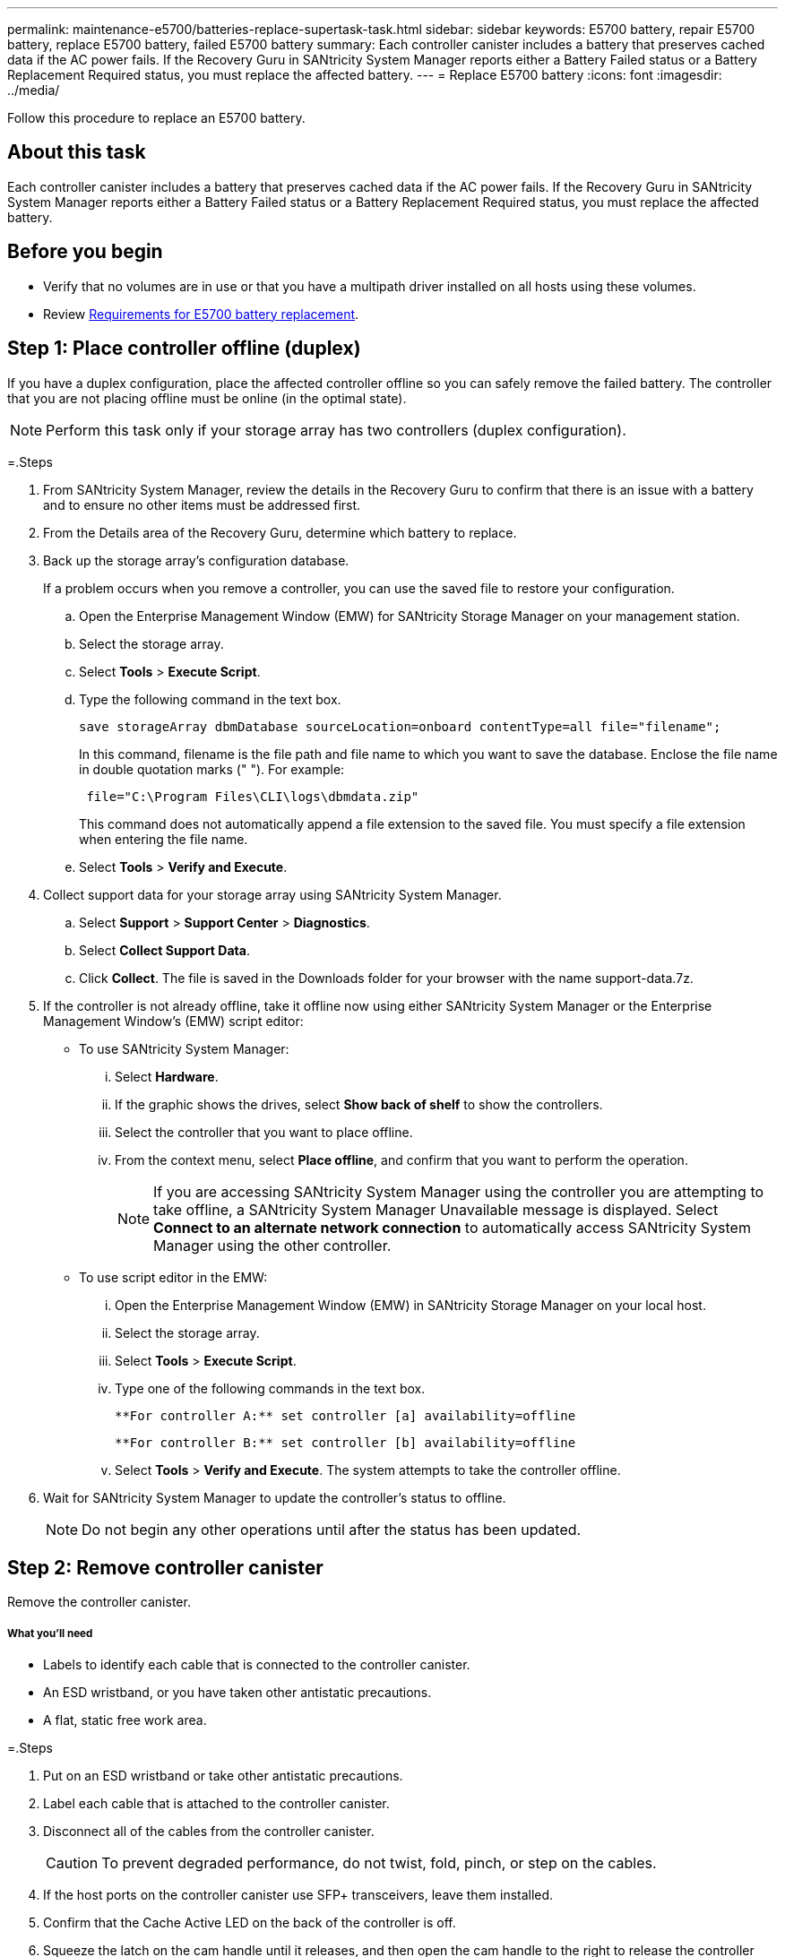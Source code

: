 ---
permalink: maintenance-e5700/batteries-replace-supertask-task.html
sidebar: sidebar
keywords: E5700 battery, repair E5700 battery, replace E5700 battery, failed E5700 battery
summary: Each controller canister includes a battery that preserves cached data if the AC power fails. If the Recovery Guru in SANtricity System Manager reports either a Battery Failed status or a Battery Replacement Required status, you must replace the affected battery.
---
= Replace E5700 battery
:icons: font
:imagesdir: ../media/

[.lead]
Follow this procedure to replace an E5700 battery.

== About this task

Each controller canister includes a battery that preserves cached data if the AC power fails. If the Recovery Guru in SANtricity System Manager reports either a Battery Failed status or a Battery Replacement Required status, you must replace the affected battery.

== Before you begin

* Verify that no volumes are in use or that you have a multipath driver installed on all hosts using these volumes.

* Review link:batteries-intro-concept.html[Requirements for E5700 battery replacement].

== Step 1: Place controller offline (duplex)

If you have a duplex configuration, place the affected controller offline so you can safely remove the failed battery. The controller that you are not placing offline must be online (in the optimal state).

NOTE: Perform this task only if your storage array has two controllers (duplex configuration).

=.Steps

. From SANtricity System Manager, review the details in the Recovery Guru to confirm that there is an issue with a battery and to ensure no other items must be addressed first.
. From the Details area of the Recovery Guru, determine which battery to replace.
. Back up the storage array's configuration database.
+
If a problem occurs when you remove a controller, you can use the saved file to restore your configuration.

 .. Open the Enterprise Management Window (EMW) for SANtricity Storage Manager on your management station.
 .. Select the storage array.
 .. Select *Tools* > *Execute Script*.
 .. Type the following command in the text box.
+
----
save storageArray dbmDatabase sourceLocation=onboard contentType=all file="filename";
----
+
In this command, filename is the file path and file name to which you want to save the database. Enclose the file name in double quotation marks (" "). For example:
+
----
 file="C:\Program Files\CLI\logs\dbmdata.zip"
----
+
This command does not automatically append a file extension to the saved file. You must specify a file extension when entering the file name.

 .. Select *Tools* > *Verify and Execute*.

. Collect support data for your storage array using SANtricity System Manager.
 .. Select *Support* > *Support Center* > *Diagnostics*.
 .. Select *Collect Support Data*.
 .. Click *Collect*.
The file is saved in the Downloads folder for your browser with the name support-data.7z.
. If the controller is not already offline, take it offline now using either SANtricity System Manager or the Enterprise Management Window's (EMW) script editor:
 ** To use SANtricity System Manager:
  ... Select *Hardware*.
  ... If the graphic shows the drives, select *Show back of shelf* to show the controllers.
  ... Select the controller that you want to place offline.
  ... From the context menu, select *Place offline*, and confirm that you want to perform the operation.
+
NOTE: If you are accessing SANtricity System Manager using the controller you are attempting to take offline, a SANtricity System Manager Unavailable message is displayed. Select *Connect to an alternate network connection* to automatically access SANtricity System Manager using the other controller.

 ** To use script editor in the EMW:
  ... Open the Enterprise Management Window (EMW) in SANtricity Storage Manager on your local host.
  ... Select the storage array.
  ... Select *Tools* > *Execute Script*.
  ... Type one of the following commands in the text box.
+
----
**For controller A:** set controller [a] availability=offline
----
+
----
**For controller B:** set controller [b] availability=offline
----

  ... Select *Tools* > *Verify and Execute*.
The system attempts to take the controller offline.
. Wait for SANtricity System Manager to update the controller's status to offline.
+
NOTE: Do not begin any other operations until after the status has been updated.

== Step 2: Remove controller canister

Remove the controller canister.

===== What you'll need

* Labels to identify each cable that is connected to the controller canister.
* An ESD wristband, or you have taken other antistatic precautions.
* A flat, static free work area.

=.Steps

. Put on an ESD wristband or take other antistatic precautions.
. Label each cable that is attached to the controller canister.
. Disconnect all of the cables from the controller canister.
+
CAUTION: To prevent degraded performance, do not twist, fold, pinch, or step on the cables.

. If the host ports on the controller canister use SFP+ transceivers, leave them installed.
. Confirm that the Cache Active LED on the back of the controller is off.
. Squeeze the latch on the cam handle until it releases, and then open the cam handle to the right to release the controller canister from the shelf.
+
The following figure is an example of an E5724 controller shelf:
+
image::../media/28_dwg_e2824_remove_controller_canister_maint-e5700.gif[]
+
image:../media/legend_icon_01_maint-e5700.gif[] Controller canister image:../media/legend_icon_02_maint-e5700.gif[] Cam handle
+
The following figure is an example of an E5760 controller shelf:
+
image::../media/28_dwg_e2860_add_controller_canister_maint-e5700.gif[]
+
image:../media/legend_icon_01_maint-e5700.gif[] Controller canister image:../media/legend_icon_02_maint-e5700.gif[] Cam handle

. Using two hands and the cam handle, slide the controller canister out of the shelf.
+
CAUTION: Always use two hands to support the weight of a controller canister.
+
If you are removing the controller canister from an E5724 controller shelf, a flap swings into place to block the empty bay, helping to maintain air flow and cooling.

. Turn the controller canister over, so that the removable cover faces up.
. Place the controller canister on a flat, static-free surface.

== Step 3: Remove failed battery

After removing the controller canister from the controller shelf, remove the battery.

=.Steps

. Remove the controller canister's cover by pressing down on the button and sliding the cover off.
. Confirm that the green LED inside the controller (between the battery and the DIMMs) is off.
+
If this green LED is on, the controller is still using battery power. You must wait for this LED to go off before removing any components.
+
image::../media/28_dwg_e2800_internal_cache_active_led_maint-e5700.gif[]
+
image:../media/legend_icon_01_maint-e5700.gif[] Internal Cache Active LED image:../media/legend_icon_02_maint-e5700.gif[] Battery

. Locate the blue release latch for the battery.
. Unlatch the battery by pushing the release latch down and away from the controller canister.
+
image::../media/28_dwg_e2800_remove_battery_maint-e5700.gif[]
+
image:../media/legend_icon_01_maint-e5700.gif[]Battery release latch image:../media/legend_icon_02_maint-e5700.gif[] Battery

. Lift up on the battery, and slide it out of the controller canister.
. Follow the appropriate procedures for your location to recycle or dispose of the failed battery.
+
CAUTION: To comply with International Air Transport Association (IATA) regulations, never ship a lithium battery by air unless it is installed within the controller shelf.

== Step 4: Install new battery

After removing the failed battery, install a new one.

===== What you'll need

* The replacement battery.
* A flat, static-free surface.

=.Steps

. Unpack the new battery, and set it on a flat, static-free surface.
+
NOTE: To comply with IATA safely regulations, replacement batteries are shipped with a state of charge (SoC) of 30 percent or less. When you reapply power, keep in mind that write caching will not resume until the replacement battery is fully charged and it has completed its initial learn cycle.

. Orient the controller canister so that the slot for the battery faces toward you.
. Insert the battery into the controller canister at a slight downward angle.
+
You must insert the metal flange at the front of the battery into the slot on the bottom of the controller canister, and slide the top of the battery beneath the small alignment pin on the left side of the canister.

. Move the battery latch up to secure the battery.
+
When the latch clicks into place, the bottom of the latch hooks into a metal slot on the chassis.
+
image::../media/28_dwg_e2800_insert_battery_maint-e5700.gif[]
+
image:../media/legend_icon_01_maint-e5700.gif[] Battery release latch image:../media/legend_icon_02_maint-e5700.gif[] Battery

. Turn the controller canister over to confirm that the battery is installed correctly.
+
CAUTION: *Possible hardware damage* -- The metal flange at the front of the battery must be completely inserted into the slot on the controller canister (as shown in the first figure). If the battery is not installed correctly (as shown in the second figure), the metal flange might contact the controller board, causing damage to the controller when you apply power.
+
** *Correct* -- The battery's metal flange is completely inserted in the slot on the controller:
+
image:../media/28_dwg_e2800_battery_flange_ok_maint-e5700.gif[]
** *Incorrect* -- The battery's metal flange is not inserted into the slot on the controller:
+
image:../media/28_dwg_e2800_battery_flange_not_ok_maint-e5700.gif[]

== Step 5: Re-install controller canister

After installing the new battery, reinstall the controller canister into the controller shelf.

=.Steps

. You reinstall the cover on the controller canister by sliding the cover from back to front until the button clicks.
. Turn the controller canister over, so that the removable cover faces down.
. With the cam handle in the open position, slide the controller canister all the way into the controller shelf.
+
image::../media/28_dwg_e2824_remove_controller_canister_maint-e5700.gif[]
+
image:../media/legend_icon_01_maint-e5700.gif[] Controller canister image:../media/legend_icon_02_maint-e5700.gif[] Cam handle
+
image::../media/28_dwg_e2860_add_controller_canister_maint-e5700.gif[]
+
image:../media/legend_icon_01_maint-e5700.gif[] Controller canister image:../media/legend_icon_02_maint-e5700.gif[] Cam handle

. Move the cam handle to the left to lock the controller canister in place.
. Reconnect all the cables.

== Step 6: Place controller online (duplex)

For a duplex configuration, place the controller online, collect support data, and resume operations.

NOTE: Perform this task only if your storage array has two controllers.

=.Steps

. As the controller boots, check the controller LEDs and the seven-segment display.
+
NOTE: The figure shows an example controller canister. Your controller might have a different number and a different type of host ports.
+
When communication with the other controller is reestablished:

 ** The seven-segment display shows the repeating sequence *OS*, *OL*, *_blank_* to indicate that the controller is offline.
 ** The amber Attention LED remains lit.
 ** The Host Link LEDs might be on, blinking, or off, depending on the host interface.
image:../media/e5700_hic_3_callouts_maint-e5700.gif[]

+
image:../media/legend_icon_01_maint-e5700.gif[] Host Link LEDsimage:../media/legend_icon_02_maint-e5700.gif[]Attention LED (Amber)image:../media/legend_icon_03_maint-e5700.gif[] Seven-segment display

. Bring the controller online using either SANtricity System Manager or the Enterprise Management Window's (EMW) script editor:
 ** To use SANtricity System Manager:
  ... Select *Hardware*.
  ... If the graphic shows the drives, select *Show back of shelf*.
  ... Select the controller you want to place online.
  ... Select *Place Online* from the context menu, and confirm that you want to perform the operation.
The system places the controller online.
 ** To use script editor in the EMW:
  ... Open the Enterprise Management Window (EMW) in SANtricity Storage Manager on your local host.
  ... Select the storage array.
  ... Select *Tools* > *Execute Script*.
  ... Type one of the following commands in the text box.
+
----
**For controller A:** set controller [a] availability=online;
----
+
----
**For controller B:** set controller [b] availability=online;
----

  ... Select *Tools* > *Verify and Execute*.
The system places the controller online.
. When the controller is back online, confirm that its status is Optimal, and check the controller shelf's Attention LEDs.
+
If the status is not Optimal or if any of the Attention LEDs are on, confirm that all cables are correctly seated, and check that the battery and the controller canister are installed correctly. If necessary, remove and reinstall the controller canister and the battery.
+
NOTE: If you cannot resolve the problem, contact technical support.

. Collect support data for your storage array using SANtricity System Manager.
 .. Select *Support* > *Support Center* > *Diagnostics*.
 .. Select *Collect Support Data*.
 .. Click *Collect*.
The file is saved in the Downloads folder for your browser with the name support-data.7z.

== Result

Your battery replacement is complete. You can resume normal operations.
